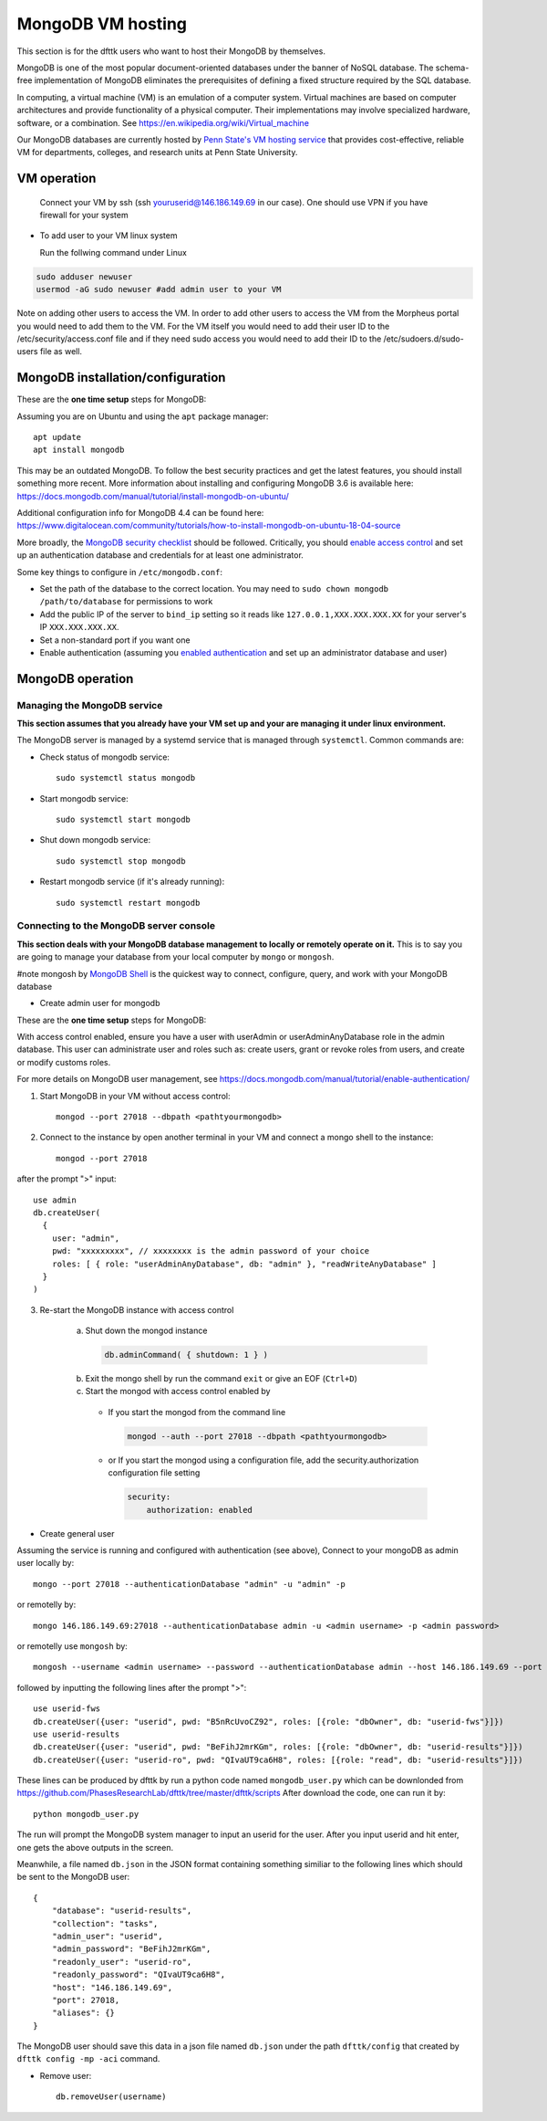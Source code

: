 MongoDB VM hosting
==================

This section is for the dfttk users who want to host their MongoDB by themselves.

MongoDB is one of the most popular document-oriented databases under the banner of NoSQL database. The schema-free implementation of MongoDB eliminates the prerequisites of defining a fixed structure required by the SQL database.

In computing, a virtual machine (VM) is an emulation of a computer system. Virtual machines are based on computer architectures and provide functionality of a physical computer. Their implementations may involve specialized hardware, software, or a combination. See https://en.wikipedia.org/wiki/Virtual_machine

Our MongoDB databases are currently hosted by `Penn State's VM hosting service <https://cyberinfrastructure.psu.edu/?q=node/161>`_ that provides cost-effective, reliable VM for departments, colleges, and research units at Penn State University.

VM operation
------------

  Connect your VM by ssh (ssh youruserid@146.186.149.69 in our case). One should use VPN if you have firewall for your system

- To add user to your VM linux system

  Run the follwing command under Linux

.. code-block:: bash

    sudo adduser newuser
    usermod -aG sudo newuser #add admin user to your VM

Note on adding other users to access the VM. In order to add other users to access the VM from the Morpheus portal you would need to add them to the VM. For the VM itself you would need to add their user ID to the /etc/security/access.conf file and if they need sudo access you would need to add their ID to the /etc/sudoers.d/sudo-users file as well.

MongoDB installation/configuration
----------------------------------

These are the **one time setup** steps for MongoDB:

Assuming you are on Ubuntu and using the ``apt`` package manager::

   apt update
   apt install mongodb

This may be an outdated MongoDB. To follow the best security practices and get the latest features, you should install something more recent. More information about installing and configuring MongoDB 3.6 is available here:
https://docs.mongodb.com/manual/tutorial/install-mongodb-on-ubuntu/


Additional configuration info for MongoDB 4.4 can be found here:
https://www.digitalocean.com/community/tutorials/how-to-install-mongodb-on-ubuntu-18-04-source


More broadly, the `MongoDB security checklist <https://docs.mongodb.com/manual/administration/security-checklist/>`_ should be followed. Critically, you should `enable access control <https://docs.mongodb.com/manual/tutorial/enable-authentication/>`_ and set up an authentication database and credentials for at least one administrator.

Some key things to configure in ``/etc/mongodb.conf``:

- Set the path of the database to the correct location. You may need to ``sudo chown mongodb /path/to/database``  for permissions to work
- Add the public IP of the server to ``bind_ip`` setting so it reads like ``127.0.0.1,XXX.XXX.XXX.XX`` for your server's IP ``XXX.XXX.XXX.XX``.
- Set a non-standard port if you want one
- Enable authentication (assuming you `enabled authentication <https://docs.mongodb.com/manual/tutorial/enable-authentication/>`_ and set up an administrator database and user)


MongoDB operation
-----------------

Managing the MongoDB service
~~~~~~~~~~~~~~~~~~~~~~~~~~~~

**This section assumes that you already have your VM set up and your are managing it under linux environment.**

The MongoDB server is managed by a systemd service that is managed through ``systemctl``. Common commands are:

- Check status of mongodb service::

   sudo systemctl status mongodb

- Start mongodb service::

   sudo systemctl start mongodb

- Shut down mongodb service::

   sudo systemctl stop mongodb

- Restart mongodb service (if it's already running)::

   sudo systemctl restart mongodb


Connecting to the MongoDB server console
~~~~~~~~~~~~~~~~~~~~~~~~~~~~~~~~~~~~~~~~

**This section deals with your MongoDB database management to locally or remotely operate on it.** This is to say you are going to manage your database from your local computer by ``mongo`` or ``mongosh``. 

#note mongosh by `MongoDB Shell <https://www.mongodb.com/try/download/shell?jmp=docs>`_ is the quickest way to connect, configure, query, and work with your MongoDB database 


- Create admin user for mongodb

These are the **one time setup** steps for MongoDB:

With access control enabled, ensure you have a user with userAdmin or userAdminAnyDatabase role in the admin database. This user can administrate user and roles such as: create users, grant or revoke roles from users, and create or modify customs roles.

For more details on MongoDB user management, see https://docs.mongodb.com/manual/tutorial/enable-authentication/

1. Start MongoDB in your VM without access control::

    mongod --port 27018 --dbpath <pathtyourmongodb>

2. Connect to the instance by open another terminal in your VM and connect a mongo shell to the instance::

    mongod --port 27018

after the prompt ">" input::

    use admin
    db.createUser(
      {
        user: "admin",
        pwd: "xxxxxxxxx", // xxxxxxxx is the admin password of your choice
        roles: [ { role: "userAdminAnyDatabase", db: "admin" }, "readWriteAnyDatabase" ]
      }
    )

3. Re-start the MongoDB instance with access control

    a. Shut down the mongod instance

      .. code-block:: bash

        db.adminCommand( { shutdown: 1 } )

    b. Exit the mongo shell by run the command ``exit`` or give an EOF (``Ctrl+D``)

    c. Start the mongod with access control enabled by

      - If you start the mongod from the command line

        .. code-block:: bash

          mongod --auth --port 27018 --dbpath <pathtyourmongodb>

      - or If you start the mongod using a configuration file, add the security.authorization configuration file setting

        .. code-block:: bash

          security:
              authorization: enabled

- Create general user

Assuming the service is running and configured with authentication (see above), Connect to your mongoDB as admin user locally by::

   mongo --port 27018 --authenticationDatabase "admin" -u "admin" -p

or remotelly by::

   mongo 146.186.149.69:27018 --authenticationDatabase admin -u <admin username> -p <admin password>
 
or remotelly use ``mongosh`` by::

   mongosh --username <admin username> --password --authenticationDatabase admin --host 146.186.149.69 --port 27018

followed by inputting the following lines after the prompt ">"::

    use userid-fws
    db.createUser({user: "userid", pwd: "B5nRcUvoCZ92", roles: [{role: "dbOwner", db: "userid-fws"}]})
    use userid-results
    db.createUser({user: "userid", pwd: "BeFihJ2mrKGm", roles: [{role: "dbOwner", db: "userid-results"}]})
    db.createUser({user: "userid-ro", pwd: "QIvaUT9ca6H8", roles: [{role: "read", db: "userid-results"}]})

These lines can be produced by dfttk by run a python code named ``mongodb_user.py`` which
can be downlonded from
https://github.com/PhasesResearchLab/dfttk/tree/master/dfttk/scripts
After download the code, one can run it by::

    python mongodb_user.py

The run will prompt the MongoDB system manager to input an userid for the user. After you input
userid and hit enter, one gets the above outputs in the screen.

Meanwhile, a file named ``db.json`` in the JSON format containing something similiar to
the following lines which should be sent to the MongoDB user::

    {
        "database": "userid-results",
        "collection": "tasks",
        "admin_user": "userid",
        "admin_password": "BeFihJ2mrKGm",
        "readonly_user": "userid-ro",
        "readonly_password": "QIvaUT9ca6H8",
        "host": "146.186.149.69",
        "port": 27018,
        "aliases": {}
    }

The MongoDB user should save this data in a json file named ``db.json`` under the path
``dfttk/config`` that created by ``dfttk config -mp -aci`` command.

- Remove user::

    db.removeUser(username)


